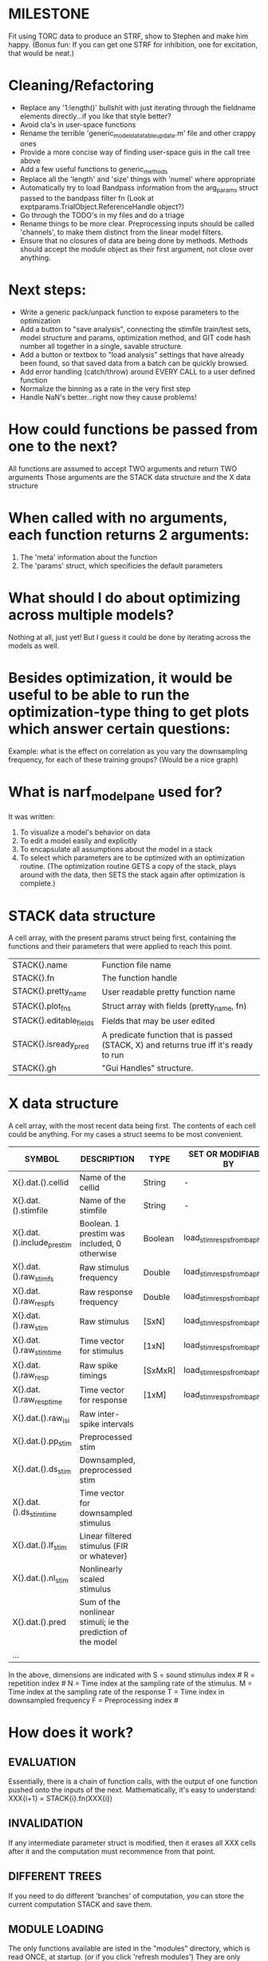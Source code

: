 * MILESTONE
  Fit using TORC data to produce an STRF, show to Stephen and make him happy. (Bonus fun: If you can get one STRF for inhibition, one for excitation, that would be neat.)
    
* Cleaning/Refactoring
  - Replace any '1:length()' bullshit with just iterating through the fieldname elements directly...if you like that style better?
  - Avoid cla's in user-space functions
  - Rename the terrible 'generic_model_data_table_update.m' file and other crappy ones
  - Provide a more concise way of finding user-space guis in the call tree above
  - Add a few useful functions to generic_methods
  - Replace all the 'length' and 'size' things with 'numel' where appropriate
  - Automatically try to load Bandpass information from the arg_params struct passed to the bandpass filter fn (Look at exptparams.TrialObject.ReferenceHandle object?)
  - Go through the TODO's in my files and do a triage
  - Rename things to be more clear. Preprocessing inputs should be called 'channels', to make them distinct from the linear model filters. 
  - Ensure that no closures of data are being done by methods. Methods should accept the module object as their first argument, not close over anything.

* Next steps:
  - Write a generic pack/unpack function to expose parameters to the optimization
  - Add a button to "save analysis", connecting the stimfile train/test sets, model structure and params, optimization method, and GIT code hash number all together in a single, savable structure.
  - Add a button or textbox to "load analysis" settings that have already been found, so that saved data from a batch can be quickly browsed.
  - Add error handling (catch/throw) around EVERY CALL to a user defined function
  - Normalize the binning as a rate in the very first step
  - Handle NaN's better...right now they cause problems!

* How could functions be passed from one to the next?
  All functions are assumed to accept TWO arguments and return TWO arguments
  Those arguments are the STACK data structure and the X data structure

* When called with no arguments, each function returns 2 arguments:
  1. The 'meta' information about the function
  2. The 'params' struct, which specificies the default parameters

* What should I do about optimizing across multiple models?
  Nothing at all, just yet! But I guess it could be done by iterating across the models as well.

* Besides optimization, it would be useful to be able to run the optimization-type thing to get plots which answer certain questions:
  Example: what is the effect on correlation as you vary the downsampling frequency, for each of these training groups? (Would be a nice graph)

* What is narf_modelpane used for?
  It was written:
  1. To visualize a model's behavior on data
  2. To edit a model easily and explicitly
  3. To encapsulate all assumptions about the model in a stack
  4. To select which parameters are to be optimized with an optimization routine. 
     (The optimization routine GETS a copy of the stack, plays around with the data, then SETS the stack again after optimization is complete.)

* STACK data structure
  A cell array, with the present params struct being first, containing the functions and their parameters that were applied to reach this point. 
  |-------------------------+---------------------------------------------------------------------------------------|
  | STACK{}.name            | Function file name                                                                    |
  | STACK{}.fn              | The function handle                                                                   |
  | STACK{}.pretty_name     | User readable pretty function name                                                    |
  | STACK{}.plot_fns        | Struct array with fields (pretty_name, fn)                                            |
  | STACK{}.editable_fields | Fields that may be user edited                                                        |
  | STACK{}.isready_pred    | A predicate function that is passed (STACK, X) and returns true iff it's ready to run |
  | STACK{}.gh              | "Gui Handles" structure.                                                              |
  |-------------------------+---------------------------------------------------------------------------------------|

* X data structure
  A cell array, with the most recent data being first. The contents of each cell could be anything. For my cases a struct seems to be most convenient.
  |----------------------------+--------------------------------------------------------------+---------+------------------------------|
  | SYMBOL                     | DESCRIPTION                                                  | TYPE    | SET OR MODIFIABLE BY         |
  |----------------------------+--------------------------------------------------------------+---------+------------------------------|
  | X{}.dat.().cellid          | Name of the cellid                                           | String  | -                            |
  | X{}.dat.().stimfile        | Name of the stimfile                                         | String  | -                            |
  | X{}.dat.().include_prestim | Boolean. 1 prestim was included, 0 otherwise                 | Boolean | load_stim_resps_from_baphy.m |
  | X{}.dat.().raw_stim_fs     | Raw stimulus frequency                                       | Double  | load_stim_resps_from_baphy.m |
  | X{}.dat.().raw_resp_fs     | Raw response frequency                                       | Double  | load_stim_resps_from_baphy.m |
  | X{}.dat.().raw_stim        | Raw stimulus                                                 | [SxN]   | load_stim_resps_from_baphy.m |
  | X{}.dat.().raw_stim_time   | Time vector for stimulus                                     | [1xN]   | load_stim_resps_from_baphy.m |
  | X{}.dat.().raw_resp        | Raw spike timings                                            | [SxMxR] | load_stim_resps_from_baphy.m |
  | X{}.dat.().raw_resp_time   | Time vector for response                                     | [1xM]   | load_stim_resps_from_baphy.m |
  | X{}.dat.().raw_isi         | Raw inter-spike intervals                                    |         |                              |
  | X{}.dat.().pp_stim         | Preprocessed stim                                            |         |                              |
  | X{}.dat.().ds_stim         | Downsampled, preprocessed stim                               |         |                              |
  | X{}.dat.().ds_stim_time    | Time vector for downsampled stimulus                         |         |                              |
  | X{}.dat.().lf_stim         | Linear filtered stimulus (FIR or whatever)                   |         |                              |
  | X{}.dat.().nl_stim         | Nonlinearly scaled stimulus                                  |         |                              |
  | X{}.dat.().pred            | Sum of the nonlinear stimuli; ie the prediction of the model |         |                              |
  | ...                        |                                                              |         |                              |
  |----------------------------+--------------------------------------------------------------+---------+------------------------------|

  In the above, dimensions are indicated with
        S = sound stimulus index #
        R = repetition index #
        N = Time index at the sampling rate of the stimulus. 
        M = Time index at the sampling rate of the response
        T = Time index in downsampled frequency
        F = Preprocessing index #

* How does it work?
** EVALUATION
   Essentially, there is a chain of function calls, with the output of one function pushed onto the inputs of the next.
   Mathematically, it's easy to understand: XXX{i+1} = STACK{i}.fn(XXX{i}) 
** INVALIDATION
   If any intermediate parameter struct is modified, then it erases all XXX cells after it and the computation must recommence from that point. 
** DIFFERENT TREES
   If you need to do different 'branches' of computation, you can store the current computation STACK and save them.
** MODULE LOADING
   The only functions available are isted in the "modules" directory, which is read ONCE, at startup. (or if you click 'refresh modules')
   They are only available from the popup selection when their ready_pred() function returns a true. 
** EDITING
   The "params" struct is GUI editable in much the same way that other things are.  
** GRAPHING
   Each module has (multiple) associated graphing functions which cann be seleceted via a dropdown
** ERROR HANDLING
   Whenever you load or run a user-loadable function, you put a try-catch block around it. 
** SAVING AND LOADING
   When you want to save a model, just save the STACK data structure somewhere along with the GIT hash tag and initial data. Data from that point can always be reconstructed.
   When you want to load a model, loop through the STACK structure, starting from the first data X, and reconstruct the data as you go along.
** OPTIMIZATION PACK/UNPACK
   PACK goes through the STACK sequentially, pulling out any args with a FIT checkbox (and returns a vector)
   UNPACK goes through the STACK sequentially, pushing in any args with a FIT checkbox (accepts a vector as the input)
   During optimization, all controls must be disabled to avoid invalidation problems?
** OPTIMIZATION PERFORMANCE METRIC, TERMINATION, SAMPLING
   These are not part of the model explicitly. 
   Instead, they run at the END of the function tree's execution to determine the score
   They have their own error graphs?
   I'm not interested in making their data directly viewable.

* MODULE FUNCTIONALITY
** Preprocessing: Anything that creates the dat.().pp_stim field
   The big two filters are an elliptical bandpass and gammatone filters
         
** Downsampling: Anything that creates the dat.().ds_stim and dat.().ds_stim_time fields.
   I decided that downsampling should only occur on the stimulus side, since the response already just be loaded at the frequency that you wish.
   If you are just doing simple correlation comparisons, you will want to downsample to the same frequency as your response. 
   The same if you are doing some sort of interpolated response comparison, but you will leave your response freq high, and apply a convolution over your response to 'smooth' it a bit.
   However, if you are doing ISI comparisons, you will NOT care about your response sampling frequency, and instead compute the ISI times. 
   To accomodate all theses cases, downsampling only works on the stimulus side.

** FIR filters
   Your free paremeters are the number of coefficients in the filter, and how many filters you want.
   Each filter spans all of the input channels. (I think it makes more sense to have one filter which acts across all channels than many filters which only act on one channel each)

* Allowed Dimensions: How should can we accomodate the later addition of extra dimensions in the future, such as behavioral characteristics?
  Right now we have:
  1. StimFile               (Which is not indexed, but uses a keyword)
  2. Stimulus # 
  3. Value at time
  4. Repetition #
  5. Preprocessor Index #   (Because preprocessing may have multiple dimensions)
  In the future, we may have more. 
  The only way I can think about allowing multiple dimensions to vary arbitrarily would be to either:
  A) Somehow keep track of their numerical indexes as you go along, using a struct
  B) Avoid numerical indexes and use struct arrays or cell arrays everywhere? 
  Overall, option A sounds like the more efficient choice

* Tricky things:
  We may need to do an iteration procedure that treats one part of the model (IE, Linear FIR filters) differently from a nonlinear part (In my opinion, this is just a special case sampler)
  If you modify a function after starting up narf_gui, what will happen? (Right now, changes to the pretty-name and params will not be altered without restarting narf_gui, however if you fix the function itself then that is fine.)

* Issues for Stephen :
  1. Where is 'repetitions' visible? The closest thing I see is the 'Ref_Subsets' field returned in the 'parms' struct by 'dbReadData'

* Possible refactoring
  1. Data ordering is perhaps nonstandard, since we need filter(B,A,X,[],2) instead of filter(B,A,X);
  2. Should PREFILTEREDSTIM be a 3D matrix, or is it more convenient to use as a mixture of cell array and 2H matrices.? 
     STIM [30x400000] (30 tones with 400000 samples in time each)
     RESP [30x400000x3] (3 reps)
     PREFILTEREDSTIM{numoffilters} and under each cell [30x400000]
  3.  Rewrite of dbchooserawfile() because it's so damn useful for selecting a file, but let's make it work for multiple stimulus files
      (Should also display well, site and have selectors for channel, unit, etc
  4. Use squeeze() to remove unneeded dimensions from a matrix.
  5. Why is it 'stimpath' and 'stimfile' but 'path' and 'respfile'. it should be 'resppath'?
  7. Why is loadspikeraster the only thing that cares about the 'options' struct?
  8. Where should the line be drawn between analysis in the DB, partitionining things for your search within the DB, holding out data, etc?

* CODE TO REVIEW
  - [X] cellxcmaster('por012c-b1',238); % intelligently performs batch analysis 238 on cellid 'por012c-b1'
  - [ ] After the execution of the above, 'params' contains the details of how the analysis was performed.
  - [ ] params.resploadparms{1} is a way of getting
  - [ ] params.respfiles gives a list of the files being used during the analysis
  - [ ] dbget('sBatch', 238); % Returns details about which experiment is actually being performed
  - [ ] [cellfiledata, times, ...] = cellfiletimes()      % Note that times contains important info about the training set/test set split, such as the fitting method used?
  - [ ] xcloadfiles      % Performs analysis on multiple files, queries from the database
  - [X] xcloadstimresp   % A cleaner, gentler version of the previous file that is probably what I should base my analysis off of. 
  - [X] meska_pca()                              Used for doing the spike sorting, the front end. 
  - [ ] RemoteAnalysis/boost_online.m
  - [ ] Utilities/cacheevpspikes.m
  - [X] cellDB/dbchooserawfile.m
  - [X] Config/lbhb/BaphyMainGuiItems.m  has some hard-coded defaults for the GUI

* LUXURY TODO
  - [ ] make raw/stimulus response have two dropdowns to pick out colorbar thresholds for easier visualization
  - [ ]  Add a filter that processess phase information from a stimulus, not just the magnitude
  - [ ] Write a function which swaps out the GS into the BACKGROUND so you can 'hold' a model as a reference and play around with other settings, and see the results graphically by switching back and forth.
  - [ ] Write dbchoosecellfiles()
  - [ ] Use inter_curve_v3 to interactively make FIR things
  - [ ] Try adding color to histograms and scatter plots
  - [ ] try improving contrast of various intensity plots
  - [ ] Add BIC or AIC to model comparison data
  - [ ] Optimization report card and status information logged
  - [ ] Take the STRF of a model, not of the data!
  - [ ] Analyze:  'dai020a-c2', 'mag009b-b1', 'dai008a-c1', 'mag007d-d1'
  - [ ] Rank model fits and plot correlations

* KOANS
  The fastest way to climb a tall mountain is to accept that you must occasionally descend when you find yourself on the wrong path.


